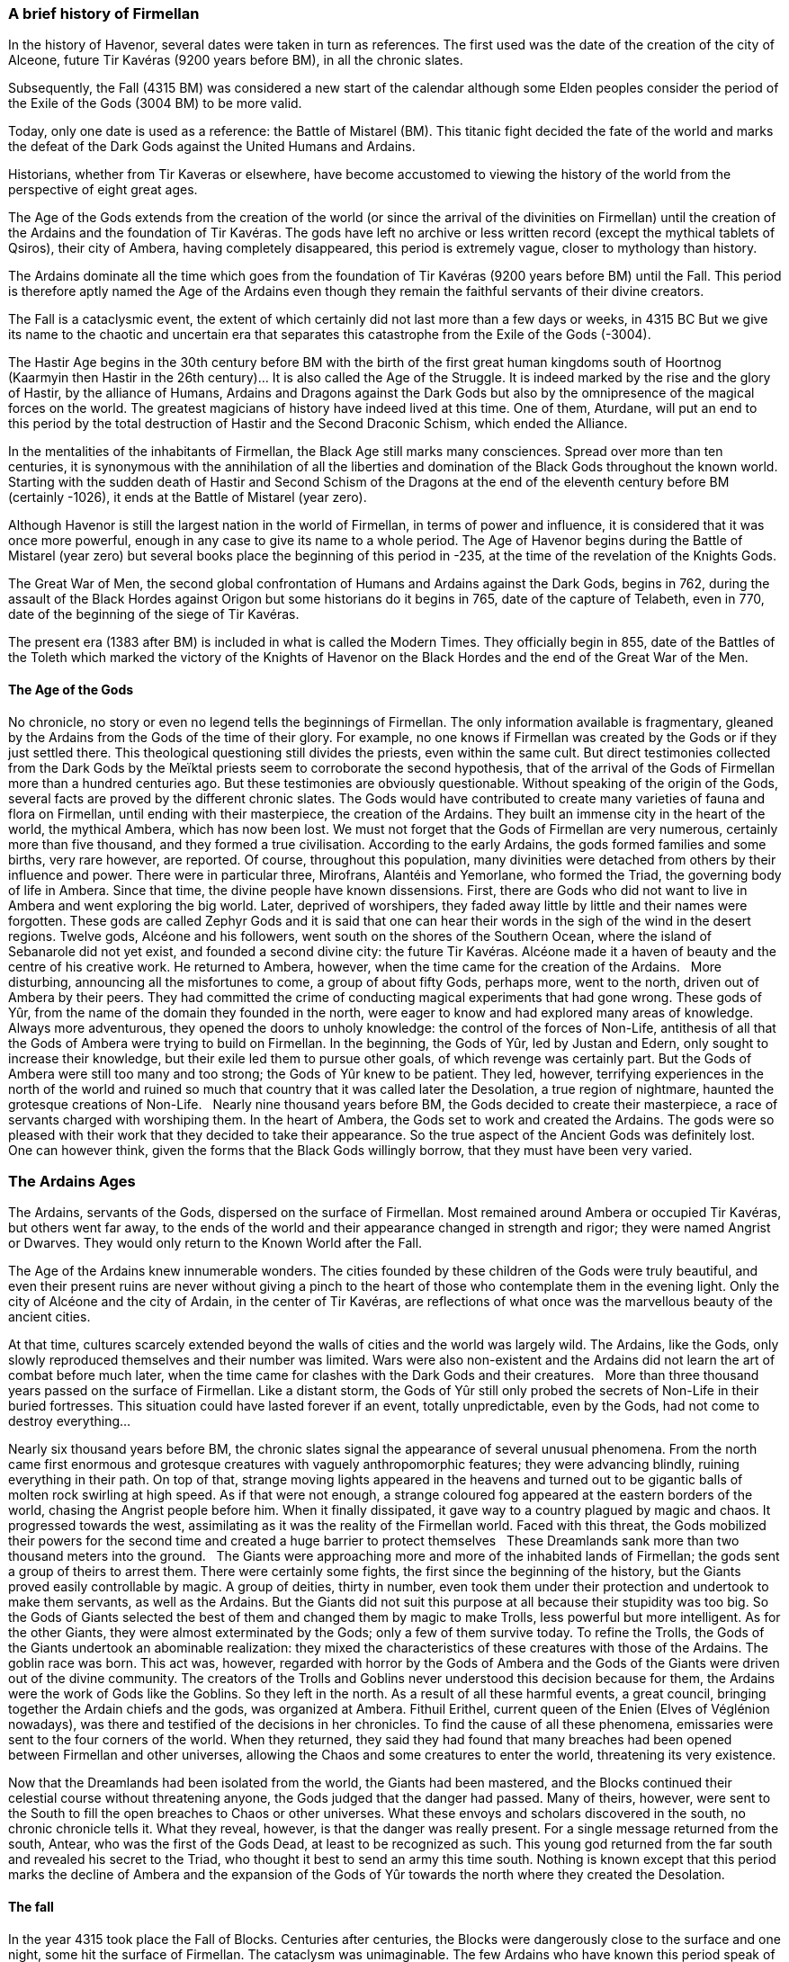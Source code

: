 [[introduction-history]]
### A brief history of Firmellan

In the history of Havenor, several dates were taken in turn as references. The first used was the date of the creation of the city of Alceone, future Tir Kavéras (9200 years before BM), in all the chronic slates.

Subsequently, the Fall (4315 BM) was considered a new start of the calendar although some Elden peoples consider the period of the Exile of the Gods (3004 BM) to be more valid.

Today, only one date is used as a reference: the Battle of Mistarel (BM). This titanic fight decided the fate of the world and marks the defeat of the Dark Gods against the United Humans and Ardains.

Historians, whether from Tir Kaveras or elsewhere, have become accustomed to viewing the history of the world from the perspective of eight great ages.

The Age of the Gods extends from the creation of the world (or since the arrival of the divinities on Firmellan) until the creation of the Ardains and the foundation of Tir Kavéras. The gods have left no archive or less written record (except the mythical tablets of Qsiros), their city of Ambera, having completely disappeared, this period is extremely vague, closer to mythology than history.

The Ardains dominate all the time which goes from the foundation of Tir Kavéras (9200 years before BM) until the Fall. This period is therefore aptly named the Age of the Ardains even though they remain the faithful servants of their divine creators.

The Fall is a cataclysmic event, the extent of which certainly did not last more than a few days or weeks, in 4315 BC But we give its name to the chaotic and uncertain era that separates this catastrophe from the Exile of the Gods (-3004).

The Hastir Age begins in the 30th century before BM with the birth of the first great human kingdoms south of Hoortnog (Kaarmyin then Hastir in the 26th century)... It is also called the Age of the Struggle. It is indeed marked by the rise and the glory of Hastir, by the alliance of Humans, Ardains and Dragons against the Dark Gods but also by the omnipresence of the magical forces on the world. The greatest magicians of history have indeed lived at this time. One of them, Aturdane, will put an end to this period by the total destruction of Hastir and the Second Draconic Schism, which ended the Alliance.

In the mentalities of the inhabitants of Firmellan, the Black Age still marks many consciences. Spread over more than ten centuries, it is synonymous with the annihilation of all the liberties and domination of the Black Gods throughout the known world. Starting with the sudden death of Hastir and Second Schism of the Dragons at the end of the eleventh century before BM (certainly -1026), it ends at the Battle of Mistarel (year zero).

Although Havenor is still the largest nation in the world of Firmellan, in terms of power and influence, it is considered that it was once more powerful, enough in any case to give its name to a whole period. The Age of Havenor begins during the Battle of Mistarel (year zero) but several books place the beginning of this period in -235, at the time of the revelation of the Knights Gods.

The Great War of Men, the second global confrontation of Humans and Ardains against the Dark Gods, begins in 762, during the assault of the Black Hordes against Origon but some historians do it begins in 765, date of the capture of Telabeth, even in 770, date of the beginning of the siege of Tir Kavéras.

The present era (1383 after BM) is included in what is called the Modern Times. They officially begin in 855, date of the Battles of the Toleth which marked the victory of the Knights of Havenor on the Black Hordes and the end of the Great War of the Men.

[[introduction-age-of-the-gods]]
#### The Age of the Gods

No chronicle, no story or even no legend tells the beginnings of Firmellan. The only information available is fragmentary, gleaned by the Ardains from the Gods of the time of their glory.
For example, no one knows if Firmellan was created by the Gods or if they just settled there. This theological questioning still divides the priests, even within the same cult. But direct testimonies collected from the Dark Gods by the Meïktal priests seem to corroborate the second hypothesis, that of the arrival of the Gods of Firmellan more than a hundred centuries ago. But these testimonies are obviously questionable.
Without speaking of the origin of the Gods, several facts are proved by the different chronic slates. The Gods would have contributed to create many varieties of fauna and flora on Firmellan, until ending with their masterpiece, the creation of the Ardains. They built an immense city in the heart of the world, the mythical Ambera, which has now been lost. We must not forget that the Gods of Firmellan are very numerous, certainly more than five thousand, and they formed a true civilisation. According to the early Ardains, the gods formed families and some births, very rare however, are reported. Of course, throughout this population, many divinities were detached from others by their influence and power. There were in particular three, Mirofrans, Alantéis and Yemorlane, who formed the Triad, the governing body of life in Ambera.
Since that time, the divine people have known dissensions. First, there are Gods who did not want to live in Ambera and went exploring the big world. Later, deprived of worshipers, they faded away little by little and their names were forgotten. These gods are called Zephyr Gods and it is said that one can hear their words in the sigh of the wind in the desert regions.
Twelve gods, Alcéone and his followers, went south on the shores of the Southern Ocean, where the island of Sebanarole did not yet exist, and founded a second divine city: the future Tir Kavéras. Alcéone made it a haven of beauty and the centre of his creative work. He returned to Ambera, however, when the time came for the creation of the Ardains.
 
More disturbing, announcing all the misfortunes to come, a group of about fifty Gods, perhaps more, went to the north, driven out of Ambera by their peers. They had committed the crime of conducting magical experiments that had gone wrong. These gods of Yûr, from the name of the domain they founded in the north, were eager to know and had explored many areas of knowledge. Always more adventurous, they opened the doors to unholy knowledge: the control of the forces of Non-Life, antithesis of all that the Gods of Ambera were trying to build on Firmellan.
In the beginning, the Gods of Yûr, led by Justan and Edern, only sought to increase their knowledge, but their exile led them to pursue other goals, of which revenge was certainly part. But the Gods of Ambera were still too many and too strong; the Gods of Yûr knew to be patient. They led, however, terrifying experiences in the north of the world and ruined so much that country that it was called later the Desolation, a true region of nightmare, haunted the grotesque creations of Non-Life.
 
Nearly nine thousand years before BM, the Gods decided to create their masterpiece, a race of servants charged with worshiping them. In the heart of Ambera, the Gods set to work and created the Ardains. The gods were so pleased with their work that they decided to take their appearance. So the true aspect of the Ancient Gods was definitely lost. One can however think, given the forms that the Black Gods willingly borrow, that they must have been very varied.

[[introduction-ardain-ages]]

### The Ardains Ages
The Ardains, servants of the Gods, dispersed on the surface of Firmellan. Most remained around Ambera or occupied Tir Kavéras, but others went far away, to the ends of the world and their appearance changed in strength and rigor; they were named Angrist or Dwarves. They would only return to the Known World after the Fall.

The Age of the Ardains knew innumerable wonders. The cities founded by these children of the Gods were truly beautiful, and even their present ruins are never without giving a pinch to the heart of those who contemplate them in the evening light. Only the city of Alcéone and the city of Ardain, in the center of Tir Kavéras, are reflections of what once was the marvellous beauty of the ancient cities.

At that time, cultures scarcely extended beyond the walls of cities and the world was largely wild. The Ardains, like the Gods, only slowly reproduced themselves and their number was limited. Wars were also non-existent and the Ardains did not learn the art of combat before much later, when the time came for clashes with the Dark Gods and their creatures.
 
More than three thousand years passed on the surface of Firmellan. Like a distant storm, the Gods of Yûr still only probed the secrets of Non-Life in their buried fortresses. This situation could have lasted forever if an event, totally unpredictable, even by the Gods, had not come to destroy everything...

Nearly six thousand years before BM, the chronic slates signal the appearance of several unusual phenomena. From the north came first enormous and grotesque creatures with vaguely anthropomorphic features; they were advancing blindly, ruining everything in their path. On top of that, strange moving lights appeared in the heavens and turned out to be gigantic balls of molten rock swirling at high speed. As if that were not enough, a strange coloured fog appeared at the eastern borders of the world, chasing the Angrist people before him. When it finally dissipated, it gave way to a country plagued by magic and chaos. It progressed towards the west, assimilating as it was the reality of the Firmellan world. Faced with this threat, the Gods mobilized their powers for the second time and created a huge barrier to protect themselves   These Dreamlands sank more than two thousand meters into the ground.
 
The Giants were approaching more and more of the inhabited lands of Firmellan; the gods sent a group of theirs to arrest them. There were certainly some fights, the first since the beginning of the history, but the Giants proved easily controllable by magic. A group of deities, thirty in number, even took them under their protection and undertook to make them servants, as well as the Ardains. But the Giants did not suit this purpose at all because their stupidity was too big. So the Gods of Giants selected the best of them and changed them by magic to make Trolls, less powerful but more intelligent. As for the other Giants, they were almost exterminated by the Gods; only a few of them survive today.
To refine the Trolls, the Gods of the Giants undertook an abominable realization: they mixed the characteristics of these creatures with those of the Ardains. The goblin race was born. This act was, however, regarded with horror by the Gods of Ambera and the Gods of the Giants were driven out of the divine community.
The creators of the Trolls and Goblins never understood this decision because for them, the Ardains were the work of Gods like the Goblins. So they left in the north.
As a result of all these harmful events, a great council, bringing together the Ardain chiefs and the gods, was organized at Ambera. Fithuil Erithel, current queen of the Enien (Elves of Véglénion nowadays), was there and testified of the decisions in her chronicles. To find the cause of all these phenomena, emissaries were sent to the four corners of the world.
When they returned, they said they had found that many breaches had been opened between Firmellan and other universes, allowing the Chaos and some creatures to enter the world, threatening its very existence.

Now that the Dreamlands had been isolated from the world, the Giants had been mastered, and the Blocks continued their celestial course without threatening anyone, the Gods judged that the danger had passed. Many of theirs, however, were sent to the South to fill the open breaches to Chaos or other universes. What these envoys and scholars discovered in the south, no chronic chronicle tells it. What they reveal, however, is that the danger was really present. For a single message returned from the south, Antear, who was the first of the Gods Dead, at least to be recognized as such. This young god returned from the far south and revealed his secret to the Triad, who thought it best to send an army this time south. Nothing is known except that this period marks the decline of Ambera and the expansion of the Gods of Yûr towards the north where they created the Desolation.

[[introduction-fall]]
#### The fall

In the year 4315 took place the Fall of Blocks. Centuries after centuries, the Blocks were dangerously close to the surface and one night, some hit the surface of Firmellan. The cataclysm was unimaginable. The few Ardains who have known this period speak of it with words of terror and stupefaction. Huge mountain ranges were raised  affected by the impacts, wiping out nearly eight-tenths of the population. Huge craters opened like monstrous flowers on the surface of Firmellan, unleashing the fires of the depths. Many cities were sunk or blown away, none escaped without damage. Huge waves of fire, water and dust ran through the land. The landscape of Firmellan was forever upset.

When the Blocks had stopped falling, the Ardains, abandoned by Gods who had too much to do on their side, left their cities and began to wander on the surface. The only ones spared by the Cataclysm, the Arenians of Tir Kavéras welcomed many refugees. The others became the Elden, the Wanderers. Subsequently, some settled in new countries, such as Nesh or Véglénion.
 
The chronicles following the Fall are both rare and uninformative. Most of the time they relate to local events, and the gods almost disappear from the stories. It seems nevertheless that a Second Council took place in Ambera and that it was decided to create (or to bring back according to the versions) the Seven Stones.

In these artefacts, the Gods invested all their power, for the third time and last time. Doing so, they forbade themselves forever to stay on Firmellan. Some gods could not consent to such a sacrifice and did not participate in what is known as the Seven Stones Quest. Accused of treason, they were driven out of Ambera and went to join the Gods of Yûr; they became the Black Gods, symbols of opposition to the will of the other gods.

When the Seven Stones were ready, the Gods unleashed their power! This had the effect of stabilizing the course of the Blocks and consolidating the barriers of the Firmellan universe. The Seven Stones century scattered across the world, the Gods of Ambera destroyed their city (or it was destroyed by the magic of the Seven Stones depending on the version) and left for the heavens, where they established the stars as their homes. From now on, they could only act through faithful servants who draw their magical powers from the energies dispensed on the surface of Firmellan by the Seven Stones.
 
For their part, the Black Gods, the Gods of Yûr and the Gods of the Giants were free from all obstacles and were able to realize their dreams of domination. From the beginning, the Black Gods imposed themselves as the leaders of this coalition because those of Yûr, in spite of their power, were not numerous enough and the Gods of Giants, like their servants Trolls and Goblins, had become stupid, angry and undisciplined.
 
The years following the Fall are also marked by the appearance on Firmellan of a new race, the Humans. Appearing on the new island of Sébanarole, they had to live in hostile conditions for several centuries. Having to survive from day to day, the people of Humans gradually lost all memory of their origin even if most think they came from another world, during a tear caused by the Fall between the universe.

Several tribes or clans survived somehow in the mountains of Karkater before descending to the valleys of Norvolan and founding a semblance of civilization. It was there that they came into contact with Elden from the neighbouring continent and learned from them (or re-learned) all the arts that make up the present human civilization. Their fertility being considerably higher than that of the Ardains, humans were not long in leaving Norvolan to explore new horizons. For many centuries, their territories and kingdoms extended mainly north of the Sepp Strait; their development to the east and west would only begin much later.

[[introduction-hastir]]
#### The Age of Hastir

It was therefore in the north of the present-day Ne-Hebel, under the shadow of the Dark Gods, that the Humans settled in numbers. To the south, the nation of Norvolan was certainly flourishing, but it is to the north that the glory of the Humans was most to shine.

One of the earliest known human kingdoms is Kaarmyin, founded between the left bank of the Sog and the now extinct Sea of ​​Rain. In the north of the kingdom, a city was to remain the capital for many centuries: Golem.

East of the Sog, around the Natérel, an inland sea where many rivers found their destination, another kingdom was born, whose name would resonate in history with glory and enlightment: Hastir. These territories, between Hoortnog in the north and the Straits of Sepp in the south, were for several generations broken up into numerous fiefs and tribes. The unification of these pieces of territory was probably made around -2500. In fact, only the lands of Kaarmyin escaped this nascent empire.
Covering all the lands around the Natérel, crossing the Sog Range, medium mountains now reduced to nipples eroded by the desert, overlooking the former Irenimélan, Hastir was a centralized kingdom around its capital Ambroquian. According to the many Ardain archives, Hastir would have had a king at his head but the regime of the kingdom would have changed many times, from a constitutional monarchy to a totalitarian empire over the centuries.

It is difficult today to imagine what could be Hastir's aura in the pre-Black Age world. Outside the lands that the kingdom controlled, the world was largely returned to the wild. The Elden had abandoned their country and wandered around the world. Only Norvolan and Ovolan, where the Arenians carried the torch of civilization, showed an evolution comparable, if not less, to the one of Hastir.

Around the Natérel, the Hastiris built large cities of stone, they also traced a paved road that went from Ambroquian to Kokarti, circling the sea from the north, for more than eight hundred kilometres. Peace and prosperity reigned over this part of the world for nearly a thousand years.
 
But this peace owed its existence to a never ending bitter struggle against the Black Gods and their allies. The people of Hastir, helped by the Ardains, had created an alliance with the Dragons from the South. Together, they constituted the Draconic Orders, scattered on a line of defence that went from the Great Ocean to the Sea of ​​Chargos. But the main front was north of Hastir. The Dragons, supported by the armies of Hastir, the Ardain warriors and the magicians of Ambroquian, were thus careful to contain, year after year, the assaults of the Black Gods. Of course, this struggle did not keep the same intensity all the time; she had ups and downs, just as Hastir sometimes had to concede ground. But overall, the situation remained stable between Hoortnog and Hastir.
 
The period of struggle against Hoortnog also sees the appearance of magicians in increasing numbers. Initially trained with the Ardain elders and especially with the Dragons, the knowledge continued to grow as the years went by. The power of magicians became so important that the fighting between them and the creatures Black Gods eventually ruined the country in which it was held. Worse, following many betrayals, magical knowledge gradually passed on the side of the Dark Gods. The Hastiris reacted by creating a real industry of magic, allowing a maximum of talents to see the day. The temple of Mirofrans seemed to have been the place where all the magical knowledge of the time was collected. Even though the Mirofrans God has never been formally associated with magic ... Nevertheless, according to several engravings or slates, we know the appearance of this “temple of magic”: a large cupola, wider than it is high, framed by six slender minarets.

It is in this high place of the magic that appeared, at the beginning of 12th century the mage known under the name of Fustabane, one of the greatest wizards having ever existed.
 
While the 12th and early 11th century before BM were marked by the struggle of Fustabane agains the Black Gods. True leader of the free world, he became the number one enemy of Hoortnog after all the success he won. It is even said that he, a mortal, managed to imprison a Dark God in person. Thanks to Fustabane, Hastir's kingdom saw the struggle being fought on the very territory of the Dark Gods, in the Dark Marches and around Samnakan's citadel. This citadel was even completely isolated when the armies of Hastir, led by Fustabane, managed to take control of the Damnation Road.

The Dark Gods reacted by creating the Kherenstris, a monster born of magic, a vast dark shadow, carving the black silhouette of a dragon on the sky. Tamed and ridden by the Black God Hornshass, the Kherenstris rushed to attack the armies of Hastir. Carrying his attacks wherever Fustabane was not present, he caused enormous damage before the Archimage could come to meet him.

The first fight took place on the banks of the Natérel; following a merciless fight in which Fustabane was helped by a great golden dragon named Uycante, the city of Corian was completely razed. Seeing the extent of the disaster, due to the intensity of the magical forces that were deployed during the fight, Fustabane made a decision that would change the destiny of the whole world. To spare Hastir from the destruction which his battle with Kherenstris might entail, the magician resolved to flee north to the Desolation, and to draw with him the monster and his rider. The ruse functioned and the two dragons, the Shadow and the Light, went to the ends of the world. No one ever heard of Fustabane any more than of Kherenstris. The threat had moved away from Hastir but had left the kingdom without a defender. From now on, the country of Natérel was delivered to the hordes come from Hoortnog and Hoornal. The neighbouring cities of the Inland Sea soon fell under the blows of Goblin armies; then came Kaarmyin's turn. The Sog cities, supported by the Dragons and the Ardains, resisted and the Black Hordes could not cross the Sog barrier mountains.
 
A new power settled in Ambroquian, capital of Hastir. Submitted to Hokromûr, a council of mages establishes its residence in the former Temple of Mirofrans and established an iron dictatorship on all the former territory of Hastir. At the head of this council appeared a name that would also remain in the history: Aturdane.

This magician, still young at the time of Fustabane's fight against Kherenstris, was one of the most talented of his generation. Magic flowed in him like blood, and there were many creatures from all over the world who owed him obedience. No one knows exactly how this mage-born came to serve the Dark Gods; we only know that he was trained at Ambroquian and that he could have become one of Fustabane's pupils if fate had not decided otherwise. Probably kidnapped and enslaved as a result of a raid of Black Hordes on the banks of the Natérel, Aturdane spent many years in captivity on the heights of the plateau of Lâg. But one cannot reduce to a simple bondage a born-mage and Aturdane was not long to be noticed by his supervisors, then, still higher, by the Black Gods themselves. Confirmed in his art, Aturdane took up the cause of his old jailers. Some historians attribute this allegiance to considerable pressure, others to the attraction of gain. Others finally mention the existence of a hostage remains in the hands of the Gods of Hoortnog.

When Fustabane abandoned Hastir and the Black Hordes seized the entire Natérel kingdom, Aturdane settled in Ambroquian and became the representative of the Black Gods and the undisputed leader of the region.

In the south, on the banks of the Sog, the resistance was organized. The last representatives of Hastir, their Ardain allies and the Dragons formed one of the greatest alliance the world has ever known. Armed with the power of their armies and their magical powers, this coalition managed to regain full control of the south of Kaarmyin and to dominate all the heights of the Sog Range. At that time, according to old Ardain accounts, no one could see how the Black Hordes could resist such forces. It was without counting the power of Aturdane. At the heart of his Ambroquian temple, the magician conceived a spell of incredible power. The power released was such that some magicians believe that at least one Firmellan stone had to intervene in its elaboration.

One summer morning that year, a wave of dust and fire fell on Hastir, from Lâg to the Sepp Strait, from Golem to Mung, erasing all traces of civilization and life. At the same time, all the Dragons were seized with deadly frenzy and turned onto their former allies. The alliance that was to save Hastir from the Black Hordes had lived, as had the country they wanted to deliver...

In the days that followed, many Dragons died or were killed; others joined the Black Hordes.
The others sank into oblivion: they would only return more than a thousand years later. 

As for the kingdom of Hastir, it was now only a vast expanse of sand and dust. The blue waters of Naterel had given way to a plain of greyish salt. Ruined by fire and magic, neither man nor beast ventured into what was henceforth called the Né-Hébel : the “country of nobody”.
 
Deprived of the help of the Dragons, the Humans and the Ardains suffered defeats after defeats against the Black Hordes. On all fronts, they had to give ground until they had to take refuge in the divine city of Tir Kavéras. The Black Age of the World had begun.

[[introduction-black-age]]
#### The Black Age

In the memory of all the peoples of Firmellan, the Black Age has left many traces, in the form of a cloud obscuring nearly a thousand years of life on the surface of the world. Surrounded by the Black Hordes across the continent, from west to east, the human and their Ardain allies had been able to find refuge only in Ovolan, well defended by the Stone Pass and the Marshes of Ord . Las! this protection hardly lasted and soon the free world was reduced to the only enclosure of Tir Kavéras.

City built by the Gods in the time of their splendor, Tir Kavéras survived for eight long centuries, because of the exceptional courage of its inhabitants, generations after generations, as well as and of the magical protection brought by his white walls, protection that also extended in the air and sea. No one could cross this barrier if it was animated by intentions hostile to the city; likewise, any infection or disease could not overcome this impalpable limit despite the innumerable attempts of agents of the Black Gods.
 
Despite the undeniable symbol of Tir Kaveras throughout the Black Age, it would be incorrect to say that it was the only place of resistance. Indeed, it is often forgotten that the resistance of the city could spread over several centuries, without the inhabitants suffering from scarcity or hunger, only because the kingdom of Norvolan was spared. The merchants of this nation, who had lately appeared, kept control of the oceans all the time and were always able to supply the city with food, equipment and weapons. The debt incurred by the city of Tir Kavéras, and by extension, the free world, towards Norvolan cannot be counted in terms of money. Even today, the divine city maintains privileged relations with the empire of the other side of the Sepp Strait.

Before the year -120, the Norvolan empire did not exist yet and was a mosaic of small states, sometimes allies, often at war. The Sébanarole Peninsula, throughout the Black Age, received many refugees from the mainland and this massive influx of people had two consequences: a chronic instability of the country and the disappearance of the old civilization of Norvolan, which went back to the first ages of humanity. Even the language of Norvolan ended up completely disappearing to become a dialect derived from Larne spoken on the continent. 
 
Outside Norvolan and Tir Kavéras, the islets of resistance to the Black Hordes were almost non-existent. Certainly, at the edge of the world, on the shores of the Chargos Sea in particular, the influence of the Black Gods was minimal, but it was more because the Black Hordes had lost interest in these regions than because a resistance was there. active.

Humans and Ardains, however, did not disappear from the surface of the world: sometimes enslaved, they were content most of the time to undergo the yoke of their divine masters. In fact, the Black Gods were more often absent than present in the direction of world affairs; they were found more in their areas of Hoortnog or, more rarely, at the siege of Tir Kavéras. Thus, the nations were most often led by the lieutenants of the Black Gods, goblins or sometimes even humans who had rallied the cause of the Dark Gods. When the Hobgoblins made their appearance, they quickly formed the bulk of the Black Gods' armies and their communities settled in many places, including Origon, in the ancient cities of Angrist.

Far from the theatre of war operations, people lived relatively well, in spite of the legends that make this period a nightmare. People eventually adapted to the new powers in place even if the leaders were most often tyrants and despots, not very concerned about the welfare of their subjects. This situation was often aggravated by the innumerable dissensions existing between the various “kinglets” which, far from the divine authority, sought to carve themselves real kingdoms. The war raged sporadically, dragging its procession of plunder, misery and epidemics.   

Sometimes, a Black God returned to his lands and did the housework, becoming at the same time a saviour in the eyes of local people!

So if humans sometimes lived properly under the tutelage of the Black Gods, the Ardains did not have this chance. Systematically persecuted, killed or reduced to slavery, the Ardains remained the enemies of the Dark Gods and got their salvation only by seeking asile in Tir Kavéras, by escaping from the Known World or by their fierce resistance in easily defendable places. There, they sometimes resisted for centuries, gradually being forgotten by their enemies. The Black Age was the period when the Elden entered the legend, these eternal Ardain nomads avoiding cities and walking once night fell, masters of deep forests, dark valleys and magic.
 
The Black Age spanned several centuries, several generations; it largely shaped the history of men and most of the legends that are told today date back from that time. From the ages before the arrival of the Dark Gods, there remains only a mist, from which emerge only Hastir or the memory of a period free of misfortunes, considered as the Golden Age of Firmellan.

The Black Age was also the one of magic. Not being subject to any control at all, both sides loosened the bridle to the powers of their magicians. The old knowledge from Hastir was put to use and horrible magical battles took place. The magicians acquired so much power that they became masters of their destinies and eventually escaped control, even from the Dark Gods. Especially in Origon, where they regrouped to form a third force opposed to the Hoortnog domination. Paradoxically, it is the emergence of this ephemeral theocracy and the ensuing struggle between it and the Black Hordes that explains that the south of the continent was partially stripped of its forces at the time of the Revelation.

This magiocracy of Nehr, named after one of his most famous wizards, only survived the time of a generation because his stability didn’t resist internal dissension between the wizards. Only the intervention of some Black Gods in person brought the coup de grace to an already moribund organization. The survivors then ranged to one side or the other. Their successors managed to retain some of the knowledge of their elders, from Hastir's old mysteries, and actively participated in the Battle of Mistarel. Their distant descendants would become, much later, the founders of the Ring of Glantr.

[[introduction-black-age-revelation]]
##### The revelation

The Revelation took place in the year 245 before the Battle of Mistarel in the city of Tir Kavéras when Twelve divinities were revealed to the descendants of the kings of a small kingdom before the Dark Ages: Havenor. 

Armed with magical powers, the five orders of warrior priesthood that resulted from this divine appointment managed to set up an effective counter-attack force and to gather a large army around them.

So it was 245 BC before the actual foundation of what would later become the Havenor Empire. From then on, the leaders of this people in exile would become the leaders of the free world. This preeminent position would always be contested, but nevertheless, in the city of Tir Kavéras, in these times of misfortune, the consensus was in place.
 
The twelve divinities, which it was customary to designate under the name of Gods Knights, had taken the patronage of five orders of priest-warriors with well-defined powers and functions. The chiefs of these orders were chosen from the reigning family of Havenor. Here's what the legend says:
 
"They were six, six brothers whose legend has retained all the names. Obeying the commandments of the twelve celestial powers, they divided the powers.
"The eldest, the fiery and colossal Yvrian, decided to take the lead of human armies and founded the Purple Order. His protectors were Anton, Peristemus, Belrog the Impetuous, Zabroch and Ebrone. All these gods, former protectors of the kingdom of Havenor, were very impressed by the will and courage of Yvrian.
"His younger brother, Dromir, a little weaker than his brother, but smarter and focused on emotions, founded the Order of the Temple. He set himself up as protector of Havenor's prosperity but the gods did not want him as leader. Three Gods gave him his support: Cochime, Gorniard and Anaïle. The latter had a special affection for Dromir.
"The next two, Selrune and Gelrone, were twin brothers. A great friendship bound them. Selrune was appointed chief of Havenor. Selrune swore to Gelrone that this difference would not be enough to separate them and that their families would remain forever bound. This is why Gelrone founded the Havenorian Guard (later to become the Imperial Guard), most of whose members are the descendants of the two families of Selrune and Gelrone. Two Gods Knights decided to support this new order: Ierophan and Avrielle. This couple decided to establish themselves protector of the house of Selrune and Gelrone.
"There were two brothers left: Esole and Ugarn. Both hesitated about their conduct because the two divinities that remained were unknown to them. One of them, a vast stormy shadow with reflections of flames, terrified the Havenorians while the other, a strange greenish fog with liquid reflections, seemed to fascinate them. Finally, Esole chose to pledge allegiance to the green shade that he named Jade because of its colour. This god or goddess granted him protection and Esole founded the Order of Jade, an order devoted to mystery and secret struggles. Ugarn and the other divinity faced each other: the latter spoke and said terrible things. Ugarn, the last to have chosen, was invested with many powers and received the knowledge of the mastery of the Dragons, but he was condemned to secrecy and his face remained forever hidden to the face of mortals. He founded the Order of the Dragon. He was the only member while all the other orders had already found thousands of members.
"All the brothers swore allegiance to Selrune as well as to the twelve Gods Knights. Curiously, only Esole, lost in the contemplation of his divinity, took no part in the pronunciation of the dreadful and eternal oath. Only at the end, he raised his sword like the others and swore allegiance to Selrune and all his descendants.
" It is said that at the end of the oath, while five brothers waved their swords towards Selrune, several hundred Dragons arrived from the south above Tir Kavéras, under the orders of Azard, the Dragon God. Ugarn was finally able to found the order of the Dragon Knights.
 
Shortly after the revelation of Tir Kavéras, the Havenor armies, joined by others, began to break the isolation of the city. For nearly fifty years, these armies undertook a laborious reconquest of the plains of Ovolan to the mountains. In 295, the army of Tir Kavéras, led by the Havenorians and the Finlond, occupied all Ovolan as well as the south of the Stone Pass. There, the progression suddenly stopped for nearly forty years because the Black Gods sent whole contingents of Creatures of the Night, undead, giants and their armies of Goblins and Trolls. Thanks to a flawless organization, the battalions of Havenor and Finlond were able to stand up to such enemies and allow a semblance of peace to return to Tir Kavéras and Ovolan.

Unfortunately, in 150 before BM, new Black Hordes came out of Hoornal, crossed the Ne-Hebel, and settled in Irenimelan. From now on, the armies of the free world would have to fight on two fronts. The situation was getting worse. At the same time, old forgotten deities came out of their sleep and rallied to the armies on the move while Finlond found two Stones of Firmellan, the Stone of Knowledge and the Stone of Blood.

This influx of power allowed the armies stopped in the Stone Pass to take it and push forward into the Toleth Plains. In 94 before BM, Telabeth was taken back to its conquerors after bitter fights. The first kind of Havenor, Téphéren 1st, was crowned in the year 10 before BM.
 
But the war continued. For several years now, the Black Hordes had been retreating northwards into the heart of the Green Lands. In the south, peace gradually returned. In Ovolan and Tir Kaveras, one could live all one's life hearing only a distant sound of war.

Some years before the Battle of Mistarel, the Princes of Havanors and the Finlond, who foresaw a strategic retreat by the Black Hordes, undertook a vast lifting of armies on a continental scale. This immense concentration of men, food and equipment then entered the depths of the forest, setting up camps and drawing roads to meet their enemy.
This meeting took place around an old little Angrist village whose name would sound with glory in the centuries to come: Mistarel. 

[[introduction-black-age-mistarel]]
##### The Battle of Mistarel

Followed closely by the armies of Havenor and the Finlond, the Black Hordes had entrenched themselves on heights in the centre of the Green Lands. Armed with millions of Hobgoblins, Goblins, Trolls, Giants, Dragons and other Horrors from the Non-Life, supported by their deities in person, the Black Hordes saw the organized masses of the armies of the free world come to them. At their head were the king of Havenor, Téphéren 1st  and two princes of Finlond, Sentian Abrogine and Ydriss Nalane, both in possession of Firmellan Stones.

The Battle of Mistarel took over three years and killed millions.
Staked with conquests by one camp as on another, sometimes interrupted by long truces, it spread over several hundred kilometres. The belligerents fought on foot or in the air, by arms, fire or magic. Sorcery was employed in such a large quantity that the environs of Mistarel still carry the indelible trace of it in the form of Pockets of Chaos.
 
Specialized books abound on the subject and scholars have spent their whole life studying it. It turns out that the battle took place mainly in three phases. During the first months, the two armies were content to take up positions in the Green Lands, one to the north, the other to the south in the plains. Very little fighting took place in the region, most of the operations took place in the west, in the marshes of Havalan. There, as the Black Hordes reorganized into Origon, a massive assault by the Havenor Dragons allowed the capture and liberation of the Toleth Gorge. At the same time, the Noroths, taking advantage of the invaders' lack of attention, revolted and liberated Belgaroth from the yoke of the Dark Gods.
 
From then on, the Sarn Pass, easy to control, became a trap for the Black Hordes. The only passage left to them was through the Green Lands. The two armies advanced in the depths of the great primary forest. There followed a rather vague period when the enemy columns met sporadically without a real front being formed. The two staffs continued to want to strengthen their backs before launching the general assault.

It seemed almost obvious that neither side wanted to retreat to fight in the lowlands and that the main attack would take place in the middle of the forest.
 
Gradually, the pressure of the two armies tightened around Mistarel, long since in ruins and abandoned in the first battles. The Black Hordes took possession of it from the beginning, transforming it into a real fortress. It was from there that they initiated the first assault. Strongly camped on the defensive, the Knights' Orders held good. On the eastern wing Finlond armies, supported by the Dragons and the magic of two Stones, overflowed the Black Hordes from the east, forcing them to release their assault on the centre. It is from this period that dates the establishment of the true front of the Battle of Mistarel. The summer of the first year of the battle began and an intense heat overwhelmed all the fighters. The second phase of the battle was announced.
 
Face to face, the two armies delivered during fifteen months assaults on assaults. The wild magic crawled on the ground, the lightning rays in the sky gave a glimpse of the swirling fighting of the dragons, the days were darkened by smoke and the nights were illuminated by the flames. From behind the two armies came supplies, equipment and new recruits. It was a terrifying showdown, on which the future of the world depended. Any retreat would have meant defeat at this stage of operations.

The situation of the front evolved only very little. Sorcerers and magicians on both sides improved their spells day after day, and there came a time when the magical effects were so violent that conventional armies could no longer hold their positions. As the rear reorganized, the wizards, Dragons, and Orders of Havenor took over the fate of combat under this deluge of magic.

Opposite, the Black Hordes probably made their first mistake, or rather two simultaneous faults. First, they let their conventional armies, formed of Goblins and Hobgoblins, continue the fight. Submerged by magic, they offered no resistance to the flood of fire and horror and the Black Hordes weakened accordingly. The magic of the Dark Gods was very dependent on their own power so it diminished very quickly. In addition, their concentration focused on the terrain of the magic battle and forgot about the rest.
 
This certainly explains the ease with which the armies of Havenor and Finlond counterattacked from Havalan, bypassing the main theatre of operations, directly attacking the rear of the Black Hordes. At that time, the situation of the Dark Gods was untenable. The entrenched Mistarel camp was abandoned and a retreat began to the north. Very slow at first, it accelerated as the Dark Gods and Giants' Gods quarrelled and abandoned their troops. The Havenorians and Finlond troops reached the plains of Origon without a single additional fight. The battle of Mistarel was over!
 
A pursuit race started in Origon but the Black Hordes managed to regain the Desolation without any loss because the Allied armies had to reorganize all their supply lines through the Green Lands and the Sarn Pass.
This interval of time was enough for the Dark Gods to subdue the Gods of the Giants and reorganize themselves in the ancient fortresses.
The Finlond, galvanized by the power of the Stones, did not listen to the precautionary advice and engaged in the Black Lands in pursuit of their enemies. In the heart of darkness, the counter-offensive was terrible, the two stones of Knowledge and Blood were lost and very few Finlond came back, the survivors carried in them a terrible curse that would pursue them until the extinction of their entire race.

[[introduction-havenor]]
#### The age of Havenor

Following their immense defeat, the Dark Gods isolated themselves in their strongholds of the Desolation and were forgotten ... for a time. With the failure of the Finlond, the Havenorian forces found themselves the only depositories of the victory.

For many centuries, the history of the world would merge with the one of Havenor ...
 
In fact, as soon as the last battles were over, Havenor was only made up of a handful of knights grouped around their prince Tepheren, in the devastated lands of Origon. Technically, the latter was the heir to a crown that had ceased to be worn for a thousand years. All the lands that extended from Origon to the Straits of Sepp had fallen into the hands of warlords or skilful opportunists. The victors were without land. In Havenor and elsewhere, society had collapsed. The power had fallen back into the hands of a multitude of warlords; anarchy was total. If the Black Age was over, the world was still to be rebuilt.
 
Forty years after the Battle of Mistarel, the Knights of Havenor stormed the city of Telabeth, which had fallen under the tyrannical rule of an obscure adventurer. There, in the only building that had remained almost upright since the Dark Ages, the Knights of Havenor swore allegiance to Prince Tepheren (then over eighty years old) and crowned him. Through arms and diplomacy, the Prince's heirs took almost a century to gain control of the Toleth Plain.
 
Thus, in 135 AD, the kingdom of Havenor occupied all the plain of Toleth, the Green Lands to the Ravine of the Battle, the forests of Everguenn and the Marches of Helm to Orina.
 
The Stone Pass was occupied by numerous small fiefs of brigand lords. It was child's play for the Knights Templar to mount them against each other, and soon, under the guise of pacifying the region, Havenor took control (eminently strategic) of the Stone Pass. It was at the end of the year 161.
 
At the same time, from 140 to 180, during the reign of King Etros, the Knights concluded many diplomatic or commercial agreements with neighbouring countries. The kingdom of Irenimelan was one of those nations which concluded many agreements with Havenor. This rich and powerful nation depended on a very strict feudal system. The Knights used this state of affairs to gain control of this country. Thus in 194, the only daughter of King Beolphas of Irenimelan married the future king of Havenor, Tredicsian, whose true identity had been masterfully hidden. And at the coronation of Tredicsian, Irenimelan became an integral part of Havenor! It is Tredicsian who first took the title of emperor.
 
It was by such maneuvers, during the centuries that followed, that Havenor seized, by force, cunning or diplomacy, all his territories. In 221, Hanrgonion and the Ord Marshes were conquered by the regular armies of the empire. At the beginning of the fourth century, Havenor laid hands on the kingdoms south of Stone Pass, thus securing control of the Sepp Strait. And in 317, surrounded on all sides by the empire, prince Tomal of Tir Kavéras offered the keys of his city to the emperor Konrad de Havenor.

In 421, taking advantage of the weakness of the other empire, Norvolan, the armies of Havenor seized the north of the island of Sebanarole, the future province of Norion, thanks to the Knights but without any battle. There stopped the conquests of the empire. In fact, the neighbouring countries, those on the west coast (Belgaroth, Havalan or Roniorh) were starting to groan as well as the empire of Norvolan. The rulers of Havenor and their advisers were well aware that it was impossible to control by force such a territory. So Havenor turned to commerce and diplomacy (with no more ulterior motives this time). His power was stronger than ever. No nation in the world could compete in terms of trade, influence, or military force with the Havenor empire.
 
The empire was rich, prosperous and worked without major trouble. Then began the era of great works. In 525 AD BM began the construction of the Toleth Road, an impressive paved road that runs along the majestic Telabeth River in Polen. In the same year also began the work of development of the road that crossed the Stone Pass. Imperial inns and garrisons were built all along the Pass in order to prevent the attacks of brigands. The construction of the Toleth road was completed in 536 while the construction of the Stone Pass reached Tir Kavéras in 587. Other similar works took place at that time, such as the paved road that connects Tir Kavéras to Port Fangno along the coast.
 
But the most important of all the great works done by the Havenor Empire at its peak began in 525: the construction of the Erman Bridge. It was not finished until 715. Tens of thousands of men participated in the project. Among them, there were also many magicians. It was an enterprise defying the imagination: to build a bridge linking Tir Eshel and Irenimelan to the province of Norion on the island of Sébanarole. This work was therefore to cross the hundred kilometres of the Sepp Strait, which reaches here up to a thousand meters deep. Only powerful magic could allow this work of titans to be realized. 
 
At the end of the 6th century, the Havenor Empire was at its peak. Nothing seemed to threaten it: his armies, powerful and numerous, controlled a vast territory. Merchants and explorers went to the far reaches of the known world and beyond. But all this power, concentrated in the hands of only a few men, the Emperor and the Knights, could not last forever. Came the dark hours of the decadence of the empire

[[introduction-havenor-decadence]]
##### The decadence of Havenor

In 612, Emperor Bressen II decided to be considered a deity. He was encouraged, it is said, by senior members of the Imperial Guard. At first, only a few discrete altars were placed throughout the empire; the priests of the emperor were the Knights of the Imperial Guard. In 640, Bressen II declared that he was the descendant of a long line of gods and that the time had come for the divine nature of the emperors to come into the open. The imperial cult then became more and more important. Despite the warnings of some Knights (especially those of the Dragon), the Emperor Bressen II, in 645, two years before his death, was considered the Thirteenth God Knight of Havenor. In the last year of his life, he built a huge mausoleum on the shores of the Toleth. He had the ashes of his ancestor Tredicsian transferred there before being buried there a few months later.
 
His successor, Terben I, continued to practice the worship of the imperial person. In 652 he demanded to be called the Thirteenth and the First. That is to say, he considered himself the leader of the Gods Knights. From then on, riots broke out everywhere in the country, and in particular at Telabeth. Some of these revolts were led by former Knights of the Temple and the Order of the Dragon. But, with the support of a majority of the Orders and the Legion, the emperor easily crushed all these uprisings. It should be noted that the Dragons were never used during this turbulent period.
 
Like his father, Terben gave disproportionate importance to his funeral home. He enlarged the great mausoleum on the banks of the Toleth. This large building required twelve years of work and the services of thousands of artisans and artists. When Terben was buried there in 685, the ceremonies were so lavish that nearly a tenth of the empire's wealth was swallowed up. His son Adressande continued the worship for ten years. When he died, the young Garanis succeeded him. He had been educated in the great university of Tir Kavéras, alongside Enien and former Knights who remained faithful to their ideals. When he came to power, he began by reforming the empire and putting an end to his divinity status. Four months after his coronation,he had to go and fight a great revolt in the eastern provinces of Irenimelan. Garanis the Younger was killed in the middle of the fighting by an arrow in the head. His funeral at Telabeth was grandiose, almost as sumptuous as that of his grandfather. His successor was his younger brother, an ambitious young man whose name has remained famous: Adrian the Scarlet.
 
Crowned in 696, at the age of nineteen, he began a reign of terror in his palace of Telabeth. He gained his nickname by slaughtering all his opponents one by one, sometimes with his own hands, with the help of some of his most loyal friends. In 701, during a huge ceremony, he became King of the Gods and demanded huge tributes from all the provinces of the empire. He began by enlarging the mausoleum of his ancestors and then changed his mind. He decided to erect a new monument, a little north of Moganem. From all the provinces of the empire, tens of thousands of workers came running, more or less willingly. The scope of the work was such that early on the use of magic was recommended. Adrian asked the services of the magical guilds in Tir Kavéras, Tir Eshel and Tornbush. From 703 to 715, a huge temple began to rise above the plains, higher and higher. Nobody worried too much when the Havenor Knights began to lose their powers.
 
Adrian had more and more contacts with the Tornbush mages. Some of these began to suggest to him, never in a direct way, to use Non-Life to truly acquire the powers of a God. At first, the emperor, still quite young, was frightened and executed the wizards.
 
The years passed. The mausoleum of Adrian rose higher and higher. The magic used was powerful, and the empire engulfed an immense fortune in this construction. Taxes became heavier. The people, overwhelmed, began to revolt. The Knights, deprived of their magic powers but not of their fighting power, became a formidable force of repression. The region of Curamain was the scene of dreadful bloodbaths in 723. Everywhere now, King-God Adrian had to fight in his empire, deserving day after day his nickname of Scarlet.
 
Time passed and the emperor began to be old. In 750, old and sick, anguished by his approaching end, he summoned the sorcerers of Tornbush to initiate him to the mysteries of Non-Life. Then began the years of Discord. The Gods Knights completely abandoned the country of Havenor. Adrian reigned as an absolute and cruel tyrant over his people, whose revolts he accused of being conspiracies organized by the Dark Gods. In 753 took place the first human sacrifices in the Temple of Adrian. The blood was used to sanctify the last building of the building. It is said that on the night of the sacrifices, the sky remained burning over all the region of Moganem.
 
In 762, as the armies of the Dark Gods moved northward, Adrian, halfway between life and death, demanded more and more sacrifices from his people. But the Emperor, in his mad ambition, had become more and more isolated. He stayed longer and longer in his own tomb, more and more alone. The following year, the province of Irenimelan fell into the hands of the armies of Hoornal. The emperor remained cloistered in his temple, and gradually sank into a murderous madness; the empire was left to itself. In 765, a group of Dragons Knights and Imperial Guards kidnapped the young Constain IV from Telabeth's palace. A few weeks later, the imperial city fell and was completely razed. Adrian Scarlet was considered dead and the power passed to Constain. The latter, surrounded by the remnants of the Knights, fled to the south, to the Stone Pass and then to Tir Kavéras. The Great War of Men had begun.
 
As for Adrian's fate, no one knows what happened to him. After the war, what remained of his tomb were devastated ruins, haunted by magic. All the divinations were in vain: it is said that the ghost of Scarlet still haunts the lands of the empire, threatening with his fiery gaze the poor mutts meeting him by bad luck.

[[introduction-great-war-of-men]]
#### The Great War of Men

Since the end of the Black Age, Origon had remained a poor land, split in many fiefs. Quarrels or wars between neighbours were incessant. In theory, the Emperor of Origon reigned from Tornbush on all lands stretching from the Bay of Soils to the Marshes of the Oblivion. In theory only. So when countless hobgoblin armies, accompanied by Goblins, Trolls, and a few Giants, supported from Hokromûr by the Dark Gods and on the ground by some Dark and Red Dragon Creatures, the Origon Empire did not offer not a lot of resistance. The assault began in the middle of the winter of 762 after BM. The following winter, the city of Tornbush fell and became the new headquarters of the troops of Hokromûr.

From there, the armies of the Dark Gods descended to the south. At the same time, another army, coming this time from the mountains of Hoornal ravaged the countries of Saphris and Veshan and arrived in 763 in Irenimelan. Despite a brief and heroic resistance, Havenor's armies were swept away.
 
The attack had been well thought out, the assault had been massive and fast. Almost none of the Empire's commanders had known a war, and they knew nothing how to face such an invasion. The city of Telabeth fell in 765 into the hands of the enemy and was completely razed. The then emperor, the young Constain IV, found refuge in the city of Tir Kavéras with his family and the rest of his armies. In 770, despite the resistance that the Knights put in the Stone Pass, the great city of Tir Kavéras was besieged. In seven years, Havenor had gone from being the world's most powerful empire to being a besieged city
 
At the same time, Hoornal's armies were crossing the Erman Bridge and occupying the province of Norion. From there, the Hobgoblin armies crossed the mountains of Karkater and Ohm, and even though they suffered many casualties, they were still powerful enough to attack and defeat the empire of Norvolan. Norvolan survived only in his southern islands, where his navy had remained intact and was still powerful.
 
Over most of the continent, Hokromûr ruled unchallenged. The siege of Tir Kavéras continued, more terrible and painful day after day. The inhabitants of the martyred city owed their safety only to the mighty walls of their city, to the tenacity of their fighters, and to the provisions regularly brought them by the ships of Norvolan, after having foiled the surveillance of the enemy fleets.
 
But in 840, 70 years after the beginning of the siege, many inhabitants of the city, exhausted, chose the exodus. Then took place the Grand Rally of Tir Kavéras. This provoked many quarrels, sometimes deadly clashes took place, but it happened that a group of nearly twenty thousand people went to sea at the end of the summer of that year. These people had for the most part different destinies: some perished, victims of Hobgobelin fleets or storms, but the others went forward to found new nations like Hupalong or Kérédé, joined by many other refugees who left later from other regions of the world. It was the time of great migrations around the world. 
 
And yet the wind of war was slowly turning. If the Ardains of Véglénion and the Angrist of the Mirogrond or Karatras had not been worried by the war, it seemed that it could not last. The Goblin troops were beginning to venture into the mountains of western Havenor, and the Angrists were already facing the Hobgoblins in their valleys. They could not remain neutral anymore. In fact, only the people of Mirogrond and Heranas really reacted. The Angrist of Karatras confined themselves to standing on the spot, in their mountains and their fortresses while those of Zorost bury themselves deep in their subterranean cities, where their enemies could not venture. By the year 840, contacts had been established between Mirogrond and Véglénion. For if the people of Véglénion were protected, it was thanks to the Angrist mountains and if they came to succumb to the enemy, nothing or no one could oppose the annihilation of the Eniens.
 
For five years the two peoples prepared for the counteroffensive. In 845, the Eniens crossed the Karatras Bridge by ways known of the Angrist alone. The armies of Mirogrond and Veglénion, united, rushed on the Helm Marches to cut the supply routes of the enemy in the Stone Pass. At the same time, to the south, Angrist armies descended from the mountains of Heranas, joined the troops of Tir Kavéras and chased the goblin legions from the plains of the Nesh peninsula. Thus began the battles of the Stone Pass. They lasted nearly a whole year, from 845 to 846, at the end of which the enemy was repulsed as far as the plains of Toleth. The counterattack was not confined to the Helm's Marches alone, it had rapidly spread to the east, thanks to fierce battles in the marshes of Ord then in the forests of Everguenn. in 851, emerging from the mountains, accompanied by the Eniens, joined by the Havenorian armies from the Stone Pass, the Angrist of Mirogrond were master of all the plain of Toleth in the south of the river. Telabeth, in ruins, was still in the hands of the enemy and did not fall until 855, thanks to the tenacious siege of the Knights of the Imperial Guard.
 
In the years that followed, the Havenorian armies turned their efforts towards the west, towards the old Belgaroth. In 854, Port Belgaroth was abandoned by the Hobgoblins. From then on, the knights were able to use the sea way again to harass the enemy. The battle went by sea to Norlanien. High achievements were then made in Origon by the Jade Knights. Hundreds of these brave warriors entered 856 in the heart of the country of their enemies and went to take refuge after many adventures in the thick forests of the Green Lands. There they waited their time.
 
At the same time, in the year 855 exactly, the prophet Nephros won the title of Living God of Chargos and led the revolt against the invading Gobelins and the evil human tribes of Mung. This new situation to the east enabled Havenor to concentrate his military efforts on the Toleth River front.
 
It was also in 855 that the Toleth Battles began. They lasted five years, during which the two parties did not cease to cross the river on both sides, sometimes victorious, sometimes making a hasty retreat. It was five terrible, weary years, when war was only played on both sides of a river. There were days when the waters of Toleth were red with the blood of the dead. Thanks to the help of the Angrist of Mirogrond, of the Enien of Véglénion who fought far from their country, thanks to the organization, the tenacity and the union of the Knights of Havenor, the enemy was definitively repulsed beyond the river, into the forests of the Green Lands. For Goblin cohorts, a long and perilous retreat was beginning. The Jade Knights were waiting for them in the dark valleys of the Ravines of the Battle, had been waiting for almost four years, and they were without mercy.
 
It was the end of the war. The armies from Hoortnog had been destroyed. The Knights finally arrived at Origon and there they realized that their enemy had disappeared: no dragon, no dark creature, and no black deity was waiting for them. The country was deserted. No one ever really knew why the Gods of Hoortnog and Hoornal gave up the fight, while their armed forces, massed in the swamps of the Desolation, still remained formidable. It was hypothesized that these Gods had been afraid of being vanquished, of being permanently annihilated. But in fact, it seemed more reasonable to think that these gods had lost much of their power in this war.
 
Thus the Dark Gods and the Gods of the Giants had returned to their nightmare citadels, to the desolation of Hoortnog or to the suffocating depths of Hoornal. Abandoned, evil Dragons and dark creatures went into oblivion.
 
A new era was coming, one in which the creatures of the past (Gods, Dragons and creatures of the Non-Life) would no longer come to haunt the civilizations of the future; this war had marked the end of one era and the beginning of another. It was the end of the age of the gods and the beginning of that of men. That is why this war was later called the Great War of Men, that of Men against the Gods.
 
But nothing has been forgotten. The Dark Gods are always holed up in their strongholds, the Gods of the Giants are still wandering in their desolations, the Evil Dragons are watching, and the Dark Creatures are plunged into a sleep that is not eternal. So the Havenor Knights watch, they know that all is not won. The monsters of the past are still guarding the gates of the future.

[[introduction-modern-times]]
#### Modern times

With the end of the Great War of Men, Havenor's influence, while still considerable, declined. Other powers have emerged and will become more and more important in the years to come.
 
In 881, the reorganization of the Havenor structure took place at Telabeth: only the Toleth plains, less Havalan, which remained independent, were considered integral parts of the empire. The other provinces became autonomous. They remained subject to the protection of Knights' Orders but acquire their independence in other areas. 
While certain regions like the Ord Marshes remain as provinces administered by a governor appointed by Telabeth, others like Tir Kavéras or the Helm's Marches almost become independent of the central power.
Paradoxically, this easing of imperial centralization strengthened Havenor while reducing the apparent threat to its distrustful neighbours: Norvolan and Belgaroth. At the same time, Irénimélan, a province traditionally hostile to the central government, is experiencing a quieter period and the rebels are suddenly less well perceived by the population.
 
After the Civil War in 1059, Belgaroth, despite its tiny size, asserted itself as the rising power, using in conjunction with its maritime power and commercial strength. Nevertheless, Norvolan and this small nation are almost in a state of war because it is known that the small coastal republic armed and supports many pirate groups (corsairs from his point of view) to harass imperial convoys in Eklem or the islands of the Southern Ocean.

Havenor's northern neighbour, beyond the hostile stretches of the Green Lands, Origon, was almost forgotten, known only to serve as a gateway to the Black Hordes during both wars. Since the end of the Great War, the Green Lands have also been roamed by the Argantes Lords, troops of warriors from Origon seeking to infiltrate Havenor, Havalan or Kantong, to loot and kill. But things are changing in the north since the kingdom of Asman began its expansion and announced its claims on the imperial, albeit symbolic, throne of Tornbush.
 
Since the end of the war, Havenor has faced many threats, both inside and on its borders.

In the Stone Pass, the situation is gradually being stabilized against the Angrist of Karatras but things could get worse if the Brigands Princes of Hanrgonion would join their neighbours.

But the main threat came in the middle of the 12th century, from Wemgang and the Assidiges. Having already invaded Pléthan once, they never stopped trying again. The deadly fighting on the edge of the forest has not designated any winner to date. The situation becomes very critical today and justifies a great military agitation throughout the Empire.
 
Over the past centuries, many perspectives have also opened up for humanity, which is constantly expanding with the discovery of new lands to the west and south.
For now, the colonization of Western lands is the exclusive preserve of Vetermjord but it would be surprising if no one else cared. In particular Belgaroth.

In the south, Norvolan protects its exclusivity on the southern continent using its marine power and several colonization experiments have been attempted. Everything have so far failed because of climatic conditions and the unexpected presence of Hobgoblin tribes. But the empire will certainly not give up the riches promised by this immense continent.
